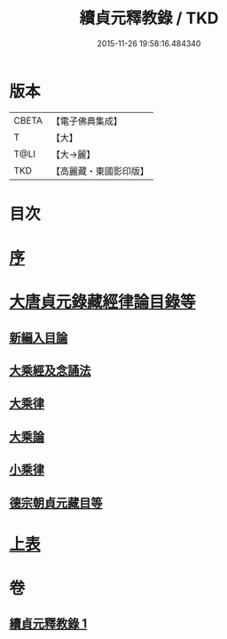 #+TITLE: 續貞元釋教錄 / TKD
#+DATE: 2015-11-26 19:58:16.484340
* 版本
 |     CBETA|【電子佛典集成】|
 |         T|【大】     |
 |      T@LI|【大→麗】   |
 |       TKD|【高麗藏・東國影印版】|

* 目次
* [[file:KR6s0098_001.txt::001-1048a24][序]]
* [[file:KR6s0098_001.txt::1049b1][大唐貞元錄藏經律論目錄等]]
** [[file:KR6s0098_001.txt::1049b1][新編入目論]]
** [[file:KR6s0098_001.txt::1049b16][大乘經及念誦法]]
** [[file:KR6s0098_001.txt::1052b7][大乘律]]
** [[file:KR6s0098_001.txt::1052b10][大乘論]]
** [[file:KR6s0098_001.txt::1052b16][小乘律]]
** [[file:KR6s0098_001.txt::1052c9][德宗朝貞元藏目等]]
* [[file:KR6s0098_001.txt::1053a26][上表]]
* 卷
** [[file:KR6s0098_001.txt][續貞元釋教錄 1]]
